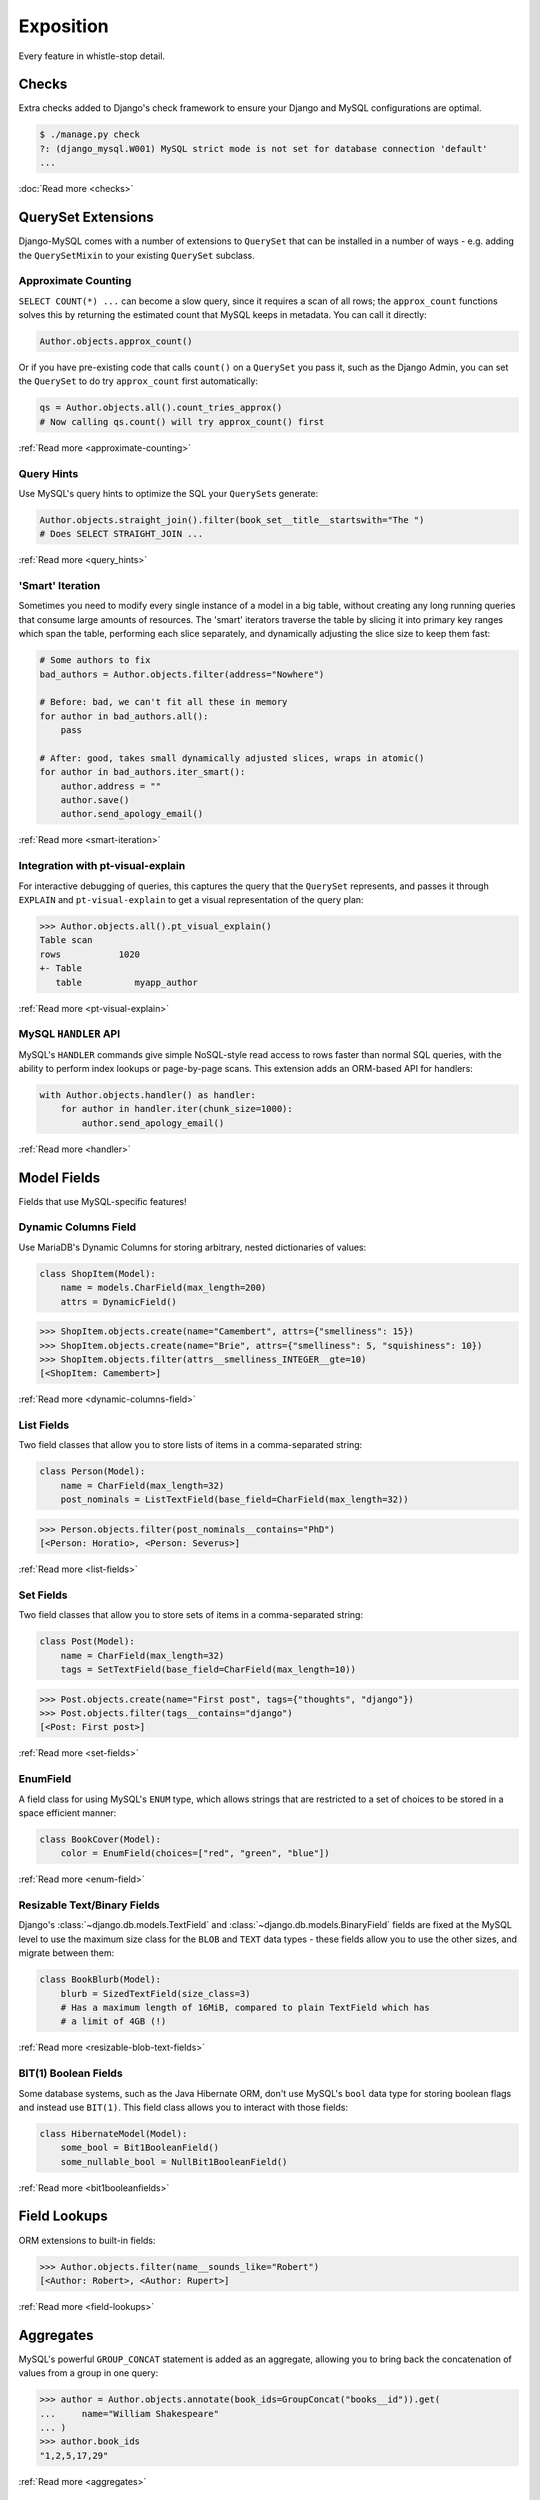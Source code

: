 Exposition
==========

Every feature in whistle-stop detail.

------
Checks
------

Extra checks added to Django's check framework to ensure your Django and MySQL
configurations are optimal.

.. code-block:: console

    $ ./manage.py check
    ?: (django_mysql.W001) MySQL strict mode is not set for database connection 'default'
    ...

:doc:`Read more <checks>`

-------------------
QuerySet Extensions
-------------------

Django-MySQL comes with a number of extensions to ``QuerySet`` that can be
installed in a number of ways - e.g. adding the ``QuerySetMixin`` to your
existing ``QuerySet`` subclass.


Approximate Counting
--------------------

``SELECT COUNT(*) ...`` can become a slow query, since it requires a scan of
all rows; the ``approx_count`` functions solves this by returning the estimated
count that MySQL keeps in metadata. You can call it directly:

.. code-block:: python

    Author.objects.approx_count()

Or if you have pre-existing code that calls ``count()`` on a ``QuerySet`` you
pass it, such as the Django Admin, you can set the ``QuerySet`` to do try
``approx_count`` first automatically:

.. code-block:: python

    qs = Author.objects.all().count_tries_approx()
    # Now calling qs.count() will try approx_count() first

:ref:`Read more <approximate-counting>`


Query Hints
-----------

Use MySQL's query hints to optimize the SQL your ``QuerySet``\s generate:

.. code-block:: python

    Author.objects.straight_join().filter(book_set__title__startswith="The ")
    # Does SELECT STRAIGHT_JOIN ...

:ref:`Read more <query_hints>`

'Smart' Iteration
-----------------

Sometimes you need to modify every single instance of a model in a big table,
without creating any long running queries that consume large amounts of
resources. The 'smart' iterators traverse the table by slicing it into primary
key ranges which span the table, performing each slice separately, and
dynamically adjusting the slice size to keep them fast:

.. code-block:: python

    # Some authors to fix
    bad_authors = Author.objects.filter(address="Nowhere")

    # Before: bad, we can't fit all these in memory
    for author in bad_authors.all():
        pass

    # After: good, takes small dynamically adjusted slices, wraps in atomic()
    for author in bad_authors.iter_smart():
        author.address = ""
        author.save()
        author.send_apology_email()

:ref:`Read more <smart-iteration>`


Integration with pt-visual-explain
----------------------------------

For interactive debugging of queries, this captures the query that the
``QuerySet`` represents, and passes it through ``EXPLAIN`` and
``pt-visual-explain`` to get a visual representation of the query plan:

.. code-block:: pycon

    >>> Author.objects.all().pt_visual_explain()
    Table scan
    rows           1020
    +- Table
       table          myapp_author

:ref:`Read more <pt-visual-explain>`


MySQL ``HANDLER`` API
---------------------

MySQL's ``HANDLER`` commands give simple NoSQL-style read access to rows faster
than normal SQL queries, with the ability to perform index lookups or
page-by-page scans. This extension adds an ORM-based API for handlers:

.. code-block:: python

    with Author.objects.handler() as handler:
        for author in handler.iter(chunk_size=1000):
            author.send_apology_email()

:ref:`Read more <handler>`


------------
Model Fields
------------

Fields that use MySQL-specific features!

Dynamic Columns Field
---------------------

Use MariaDB's Dynamic Columns for storing arbitrary, nested dictionaries of
values:

.. code-block:: python

    class ShopItem(Model):
        name = models.CharField(max_length=200)
        attrs = DynamicField()

.. code-block:: pycon

    >>> ShopItem.objects.create(name="Camembert", attrs={"smelliness": 15})
    >>> ShopItem.objects.create(name="Brie", attrs={"smelliness": 5, "squishiness": 10})
    >>> ShopItem.objects.filter(attrs__smelliness_INTEGER__gte=10)
    [<ShopItem: Camembert>]

:ref:`Read more <dynamic-columns-field>`

List Fields
-----------

Two field classes that allow you to store lists of items in a comma-separated
string:

.. code-block:: python

    class Person(Model):
        name = CharField(max_length=32)
        post_nominals = ListTextField(base_field=CharField(max_length=32))

.. code-block:: pycon

    >>> Person.objects.filter(post_nominals__contains="PhD")
    [<Person: Horatio>, <Person: Severus>]

:ref:`Read more <list-fields>`


Set Fields
----------

Two field classes that allow you to store sets of items in a comma-separated
string:

.. code-block:: python

    class Post(Model):
        name = CharField(max_length=32)
        tags = SetTextField(base_field=CharField(max_length=10))

.. code-block:: pycon

    >>> Post.objects.create(name="First post", tags={"thoughts", "django"})
    >>> Post.objects.filter(tags__contains="django")
    [<Post: First post>]

:ref:`Read more <set-fields>`

EnumField
---------

A field class for using MySQL's ``ENUM`` type, which allows strings that are
restricted to a set of choices to be stored in a space efficient manner:

.. code-block:: python

    class BookCover(Model):
        color = EnumField(choices=["red", "green", "blue"])

:ref:`Read more <enum-field>`


Resizable Text/Binary Fields
----------------------------

Django's :class:`~django.db.models.TextField` and
:class:`~django.db.models.BinaryField` fields are fixed at the MySQL level to
use the maximum size class for the ``BLOB`` and ``TEXT`` data types - these
fields allow you to use the other sizes, and migrate between them:

.. code-block:: python

    class BookBlurb(Model):
        blurb = SizedTextField(size_class=3)
        # Has a maximum length of 16MiB, compared to plain TextField which has
        # a limit of 4GB (!)

:ref:`Read more <resizable-blob-text-fields>`


BIT(1) Boolean Fields
---------------------

Some database systems, such as the Java Hibernate ORM, don't use MySQL's
``bool`` data type for storing boolean flags and instead use ``BIT(1)``. This
field class allows you to interact with those fields:

.. code-block:: python

    class HibernateModel(Model):
        some_bool = Bit1BooleanField()
        some_nullable_bool = NullBit1BooleanField()

:ref:`Read more <bit1booleanfields>`

-------------
Field Lookups
-------------

ORM extensions to built-in fields:

.. code-block:: pycon

    >>> Author.objects.filter(name__sounds_like="Robert")
    [<Author: Robert>, <Author: Rupert>]

:ref:`Read more <field-lookups>`


----------
Aggregates
----------

MySQL's powerful ``GROUP_CONCAT`` statement is added as an aggregate, allowing
you to bring back the concatenation of values from a group in one query:

.. code-block:: pycon

    >>> author = Author.objects.annotate(book_ids=GroupConcat("books__id")).get(
    ...     name="William Shakespeare"
    ... )
    >>> author.book_ids
    "1,2,5,17,29"

:ref:`Read more <aggregates>`


------------------
Database Functions
------------------

MySQL-specific database functions for the ORM:

.. code-block:: pycon

    >>> Author.objects.annotate(
    ...     full_name=ConcatWS("first_name", "last_name", separator=" ")
    ... ).first().full_name
    "Charles Dickens"

:ref:`Read more <database_functions>`


--------------------
Migration Operations
--------------------

MySQL-specific operations for django migrations:

.. code-block:: python

    from django.db import migrations
    from django_mysql.operations import InstallPlugin


    class Migration(migrations.Migration):
        dependencies = []

        operations = [InstallPlugin("metadata_lock_info", "metadata_lock_info.so")]

:ref:`Read more <migration_operations>`

-----
Cache
-----

An efficient backend for Django's cache framework using MySQL features:

.. code-block:: python

    cache.set("my_key", "my_value")  # Uses only one query
    cache.get_many(["key1", "key2"])  # Only one query to do this too!
    cache.set("another_key", some_big_value)  # Compressed above 5kb by default

:ref:`Read more <cache>`


-----
Locks
-----

Use MySQL as a locking server for arbitrarily named locks:

.. code-block:: python

    with Lock("ExternalAPI", timeout=10.0):
        do_some_external_api_stuff()

:ref:`Read more <locks>`


------
Status
------

Easy access to global or session status variables:

.. code-block:: python

    if global_status.get("Threads_running") > 100:
        raise BorkError("Server too busy right now, come back later")

:ref:`Read more <status>`


-------------------
Management Commands
-------------------

``dbparams`` helps you include your database parameters from settings in
commandline tools with ``dbparams``:

.. code-block:: sh

    $ mysqldump $(python manage.py dbparams) > dump.sql

:ref:`Read more <management_commands>`


---------
Utilities
---------

Fingerprint queries quickly with the ``pt-fingerprint`` wrapper:

.. code-block:: pycon

    >>> pt_fingerprint("SELECT * FROM myapp_author WHERE id = 5")
    "select * from myapp_author where id = 5"

:ref:`Read more <utilities>`


--------------
Test Utilities
--------------

Set some MySQL server variables on a test case for every method or just a
specific one:

.. code-block:: python

    class MyTests(TestCase):
        @override_mysql_variables(SQL_MODE="ANSI")
        def test_it_works_in_ansi_mode(self):
            self.run_it()

:ref:`Read more <test_utilities>`
